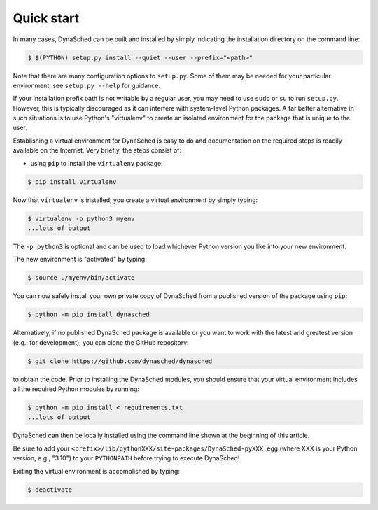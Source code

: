 .. _label-quickstart:

Quick start
===========

In many cases, DynaSched can be built and installed by simply
indicating the installation directory on the command line:

.. code-block:: sh

   $ $(PYTHON) setup.py install --quiet --user --prefix="<path>"

Note that there are many configuration options to ``setup.py``.
Some of them may be needed for your particular
environment; see ``setup.py --help`` for guidance.

If your installation prefix path is not writable by a regular user,
you may need to use ``sudo`` or ``su`` to run ``setup.py``. However,
this is typically discouraged as it can interfere with system-level
Python packages. A far better alternative in such situations is to
use Python's "virtualenv" to create an isolated environment for the
package that is unique to the user.

Establishing a virtual environment for DynaSched is easy to do and
documentation on the required steps is readily available on the
Internet. Very briefly, the steps consist of:

* using ``pip`` to install the ``virtualenv`` package:

.. code-block:: sh

   $ pip install virtualenv

Now that ``virtualenv`` is installed, you create a virtual environment
by simply typing:

.. code-block:: sh

   $ virtualenv -p python3 myenv
   ...lots of output

The ``-p python3`` is optional and can be used to load whichever Python
version you like into your new environment.

The new environment is "activated" by typing:

.. code-block:: sh

   $ source ./myenv/bin/activate

You can now safely install your own private copy of DynaSched from a
published version of the package using ``pip``:

.. code-block:: sh

   $ python -m pip install dynasched

Alternatively, if no published DynaSched package is available or you
want to work with the latest and greatest version (e.g., for development),
you can clone the GitHub repository:

.. code-block:: sh

   $ git clone https://github.com/dynasched/dynasched

to obtain the code. Prior to installing
the DynaSched modules, you should ensure that your virtual environment
includes all the required Python modules by running:

.. code-block:: sh

   $ python -m pip install < requirements.txt
   ...lots of output

DynaSched can then be locally installed
using the command line shown at the beginning of this article.

Be sure to add your ``<prefix>/lib/pythonXXX/site-packages/DynaSched-pyXXX.egg`` (where XXX is your Python version, e.g., "3.10") to your ``PYTHONPATH`` before
trying to execute DynaSched!

Exiting the virtual environment is accomplished by typing:

.. code-block:: sh

   $ deactivate
